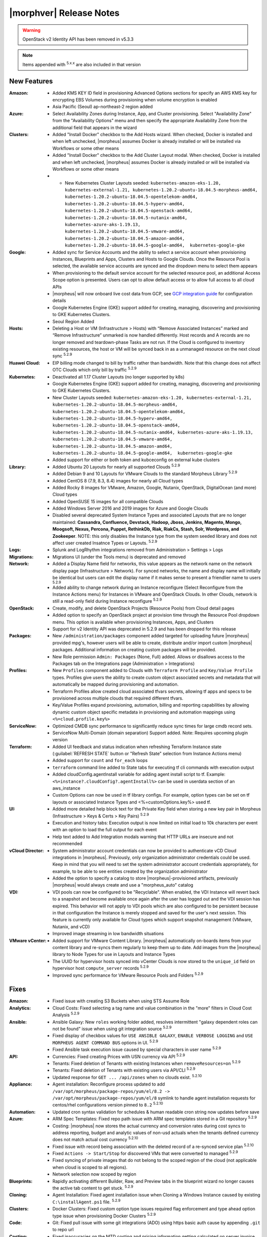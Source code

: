 .. _Release Notes:

*************************
|morphver| Release Notes
*************************

.. WARNING:: OpenStack v2 Identity API has been removed in v5.3.3

.. NOTE:: Items appended with :superscript:`5.x.x` are also included in that version

.. .. include:: highlights.rst

New Features
============

:Amazon: - Added KMS KEY ID field in provisioning Advanced Options sections for specify an AWS KMS key for encrypting EBS Volumes during provisioning when volume encryption is enabled
         - Asia Pacific (Seoul) ap-northeast-2 region added

:Azure: - Select Availability Zones during Instance, App, and Cluster provisioning. Select "Availability Zone" from the "Availability Options" menu and then specify the appropriate Availability Zone from the additional field that appears in the wizard

:Clusters: - Added "Install Docker" checkbox to the Add Hosts wizard. When checked, Docker is installed and when left unchecked, |morpheus| assumes Docker is already installed or will be installed via Workflows or some other means
           - Added "Install Docker" checkbox to the Add Cluster Layout modal. When checked, Docker is installed and when left unchecked, |morpheus| assumes Docker is already installed or will be installed via Workflows or some other means
           - - New Kubernetes Cluster Layouts seeded: ``kubernetes-amazon-eks-1.20, kubernetes-external-1.21, kubernetes-1.20.2-ubuntu-18.04.5-morpheus-amd64, kubernetes-1.20.2-ubuntu-18.04.5-opentelekom-amd64, kubernetes-1.20.2-ubuntu-18.04.5-hyperv-amd64, kubernetes-1.20.2-ubuntu-18.04.5-openstack-amd64, kubernetes-1.20.2-ubuntu-18.04.5-nutanix-amd64, kubernetes-azure-aks-1.19.13, kubernetes-1.20.2-ubuntu-18.04.5-vmware-amd64, kubernetes-1.20.2-ubuntu-18.04.5-amazon-amd64, kubernetes-1.20.2-ubuntu-18.04.5-google-amd64,  kubernetes-google-gke``

:Google: - Added sync for Service Accounts and the ability to select a service account when provisioning Instances, Blueprints and Apps, Clusters and Hosts to Google Clouds. Once the Resource Pool is selected, the available service accounts are synced and the dropdown menu to select them appears
         - When provisioning to the default service account for the selected resource pool, an additional Access Scope option is presented. Users can opt to allow default access or to allow full access to all cloud APIs
         - |morpheus| will now onboard live cost data from GCP, see `GCP integration guide <https://docs.morpheusdata.com/en/5.3.3/integration_guides/Clouds/google/google.html#enabling-live-costing-for-gcp>`_ for configuration details
         - Google Kubernetes Engine (GKE) support added for creating, managing, discovering and provisioning to GKE Kubernetes Clusters.
         - Seoul Region Added

:Hosts: - Deleting a Host or VM (Infrastructure > Hosts) with “Remove Associated Instances” marked and “Remove Infrastructure” unmarked is now handled differently. Host records and A records are no longer removed and teardown-phase Tasks are not run. If the Cloud is configured to inventory existing resources, the host or VM will be synced back in as a unmanaged resource on the next cloud sync :superscript:`5.2.9`

:Huawei Cloud: - EIP billing mode changed to bill by traffic rather than bandwidth. Note that this change does not affect OTC Clouds which only bill by traffic :superscript:`5.2.9`

:Kubernetes: - Deactivated all 1.17 Cluster Layouts (no longer supported by k8s)
             - Google Kubernetes Engine (GKE) support added for creating, managing, discovering and provisioning to GKE Kubernetes Clusters.
             - New Cluster Layouts seeded: ``kubernetes-amazon-eks-1.20, kubernetes-external-1.21, kubernetes-1.20.2-ubuntu-18.04.5-morpheus-amd64, kubernetes-1.20.2-ubuntu-18.04.5-opentelekom-amd64, kubernetes-1.20.2-ubuntu-18.04.5-hyperv-amd64, kubernetes-1.20.2-ubuntu-18.04.5-openstack-amd64, kubernetes-1.20.2-ubuntu-18.04.5-nutanix-amd64, kubernetes-azure-aks-1.19.13, kubernetes-1.20.2-ubuntu-18.04.5-vmware-amd64, kubernetes-1.20.2-ubuntu-18.04.5-amazon-amd64, kubernetes-1.20.2-ubuntu-18.04.5-google-amd64,  kubernetes-google-gke``
             - Added support for either or both token and kubceconfig on external kube clusters

:Library: - Added Ubuntu 20 Layouts for nearly all supported Clouds :superscript:`5.2.9`
          - Added Debian 9 and 10 Layouts for VMware Clouds to the standard Morpheus Library :superscript:`5.2.9`
          - Added CentOS 8 (7.9, 8.3, 8.4) images for nearly all Cloud types
          - Added Rocky 8 images for VMware, Amazon, Google, Nutanix, OpenStack, DigitalOcean (and more) Cloud types
          - Added OpenSUSE 15 images for all compatible Clouds
          - Added Windows Server 2016 and 2019 images for Azure and Google Clouds
          - Disabled several deprecated System Instance Types and associated Layouts that are no longer maintained: **Cassandra, Confluence, Devstack, Hadoop, Jboss, Jenkins, Magento, Mongo, Moogsoft, Nexus, Percona, Puppet, RethinkDb, Riak, RiakCs, Stash, Solr, Wordpress, and Zookeeper**. NOTE: this only disables the Instance type from the system seeded library and does not affect user created Insatnce Types or Layouts. :superscript:`5.2.9`

:Logs: - Splunk and LogRhythm integrations removed from Administration > Settings > Logs

:Migrations: - Migrations UI (under the Tools menu) is deprecated and removed

:Network: - Added a Display Name field for networks, this value appears as the network name on the network display page (Infrastructure > Network). For synced networks, the name and display name will initially be identical but users can edit the display name if it makes sense to present a friendlier name to users :superscript:`5.2.9`
          - Added ability to change network during an Instance reconfigure (Select Reconfigure from the Instance Actions menu) for Instances in VMware and OpenStack Clouds. In other Clouds, network is still a read-only field during Instance reconfigure :superscript:`5.2.9`

:OpenStack: - Create, modify, and delete OpenStack Projects (Resource Pools) from Cloud detail pages
            - Added option to specify an OpenStack project at provision time through the Resource Pool dropdown menu. This option is available when provisioning Instances, Apps, and Clusters
            - Support for v2 Identity API was deprecated in 5.2.9 and has been dropped for this release

:Packages: - New ``/administration/packages`` component added targeted for uploading future |morpheus| provided mpg's, however users will be able to create, distribute and/or import custom |morpheus| packages. Additional information on creating custom packages will be provided.
           - New Role permission ``Admin: Packages`` (None, Full) added. Allows or disallows access to the Packages tab on the Integrations page (Administration > Integrations)

:Profiles: - New ``Profiles`` component added to Clouds with ``Terraform Profile`` and ``Key/Value Profile`` types. Profiles give users the ability to create custom object associated secrets and metadata that will automatically be mapped during provisioning and automation.
           - Terraform Profiles allow created cloud associated tfvars secrets, allowing tf apps and specs to be provisioned across multiple clouds that required different tfvars.
           - Key/Value Profiles expand provisioning, automation, billing and reporting capabilities by allowing dynamic custom object specific metadata in provisioning and automation mappings using ``<%=cloud.profile.key%>``

:ServiceNow: - Optimized CMDB sync performance to significantly reduce sync times for large cmdb record sets.
             - ServiceNow Multi-Domain (domain separation) Support added. Note: Requires upcoming plugin version

:Terraform: - Added UI feedback and status indication when refreshing Terraform Instance state (:guilabel:`REFRESH STATE` button or "Refresh State" selection from Instance Actions menu)
            - Added support for ``count`` and ``for_each`` loops
            - ``terraform`` command line added to State tabs for executing tf cli commands with execution output
            - Added cloudConfig.agentInstall variable for adding agent install script to tf. Example: ``<%=instance?.cloudConfig?.agentInstall%>`` can be used in userdata section of an aws_instance
            - Custom Options can now be used in tf library configs. For example, option types  can be set on tf layouts or associated Instance Types and <%=customOptions.key%> used tf.

:UI: - Added more detailed help block text for the Private Key field when storing a new key pair in Morpheus (Infrastructure > Keys & Certs > Key Pairs) :superscript:`5.2.9`
     - Execution and history tabs: Execution output is now limited on initial load to 10k characters per event with an option to load the full output for each event
     - Help text added to Add Integration modals warning that HTTP URLs are insecure and not recommended

:vCloud Director: - System administrator account credentials can now be provided to authenticate vCD Cloud integrations in |morpheus|. Previously, only organization administrator credentials could be used. Keep in mind that you will need to set the system administrator account credentials appropriately, for example, to be able to see entities created by the organization administrator
                  - Added the option to specify a catalog to store |morpheus|-provisioned artifacts, previously |morpheus| would always create and use a "morpheus_auto" catalog

:VDI: - VDI pools can now be configured to be "Recyclable". When enabled, the VDI Instance will revert back to a snapshot and become available once again after the user has logged out and the VDI session has expired. This behavior will not apply to VDI pools which are also configured to be persistent because in that configuration the Instance is merely stopped and saved for the user's next session. This feature is currently only available for Cloud types which support snapshot management (VMware, Nutanix, and vCD)
      - Improved image streaming in low bandwidth situations


:VMware vCenter: - Added support for VMware Content Library. |morpheus| automatically on-boards items from your content library and re-syncs them regularly to keep them up to date. Add images from the |morpheus| library to Node Types for use in Layouts and Instance Types
                 - The UUID for hypervisor hosts synced into vCenter Clouds is now stored to the ``unique_id`` field on hypervisor host ``compute_server`` records :superscript:`5.2.9`
                 - Improved sync performance for VMware Resource Pools and Folders :superscript:`5.2.9`

Fixes
=====

:Amazon: - Fixed issue with creating S3 Buckets when using STS Assume Role
:Analytics: - Cloud Costs: Fixed selecting a tag name and value combination in the "more" filters in Cloud Cost Analysis :superscript:`5.2.9`
:Ansible: - Ansible Galaxy: New ``roles`` working folder added, resolves intermittent "galaxy dependent roles can not be found" issue when using git integration source :superscript:`5.2.9`
          - Fixed display of checkbox values for ``USE ANSIBLE GALAXY``, ``ENABLE VERBOSE LOGGING`` and ``USE MORPHEUS AGENT COMMAND BUS`` options in UI.  :superscript:`5.2.9`
          - Fixed Ansible task execution issue caused by special characters in user name :superscript:`5.2.9`
:API: - Currencies: Fixed creating Prices with USN currency via API :superscript:`5.2.9`
      - Tenants: Fixed deletion of Tenants with existing Instances when ``removeResources=on`` :superscript:`5.2.9`
      - Tenants: Fixed deletion of Tenants with existing users via API/CLI :superscript:`5.2.9`
      - Updated response for ``GET ... /api/zones`` when no clouds exist. :superscript:`5.2.10`
:Appliance: - Agent installation: Reconfigure process updated to add ``/var/opt/morpheus/package-repos/yum/el/8.2 -> /var/opt/morpheus/package-repos/yum/el/8`` symlink to handle agent installation requests for centos/rhel configurations version pinned to ``8.2`` :superscript:`5.2.10`
:Automation: - Updated cron syntax validation for schedules & human readable cron string now updates before save
:Azure: - ARM Spec Templates: Fixed repo path issue with ARM spec templates stored in a Git repository :superscript:`5.2.9`
        - Costing: |morpheus| now stores the actual currency and conversion rates during cost syncs to address reporting, budget and analytic values of non-usd actuals when the tenants defined currency does not match actual cost currency :superscript:`5.2.10`
        - Fixed issue with record being association with the deleted record of a re-synced service plan :superscript:`5.2.10`
        - Fixed ``Actions -> Start/Stop`` for discovered VMs that were converted to managed :superscript:`5.2.9`
        - Fixed syncing of private images that do not belong to the scoped region of the cloud (not applicable when cloud is scoped to all regions).
        - Network selection now scoped by region
:Blueprints: - Rapidly activating different Builder, Raw, and Preview tabs in the blueprint wizard no longer causes the active tab content to get stuck. :superscript:`5.2.9`
:Cloning: - Agent Installation: Fixed agent installation issue when Cloning a Windows Instance caused by existing ``C:\installAgent.ps1`` file. :superscript:`5.2.9`
:Clusters: - Docker Clusters: Fixed custom option type issues required flag enforcement and type ahead option type issue when provisioning Docker Clusters :superscript:`5.2.9`
           .. - Fixed 500 error when selecting existing K8s cluster that is associated with a disabled cluster layout
:Code: - Git: Fixed pull issue with some git integrations (ADO) using https basic auth cause by appending ``.git`` to repo url
:Costing: - Fixed inaccuracies on the MTD costing and pricing information getting calculated on server invoice records when ``Sync Costing`` is enabled on Cloud Types that do not have costing integrations
:Google: - Fix duplicate subnet record creation for Shared Networks when cloud scoping is changed between a single region and all regions
:Groups: - ``Infrastructure -> Groups`` Fixed Cloud count hiding after 30 seconds :superscript:`5.2.9`
:Guidance: - CPU Recomendations: Fixed guidance execution defaulting the CPU back to 1 :superscript:`5.2.9`
:Health: - Fixed issue with |morpheus| Appliance logs not displaying in ``Administration -> Health: Logs`` when ``appliance_instance`` id not equal to ``1`` :superscript:`5.2.9`
:Keys & Certs: - Synced keypairs are now filtered from Key Pairs selection list in user settings and admin provisioning settings. Synced Key Pair records do not contain any key data and are not usable for user and global keypairs. :superscript:`5.2.9`
:Image Builder: - Fixed issue with delayed boot command execution during image builds :superscript:`5.2.9`
:Instance: - Tags: Fixed issue with tag sync where adding a new tag post-provision could remove existing tags
:KVM: - Fixed infrastructure deletion of discovered VMs on brownfield KVM clusters :superscript:`5.2.10`
:Library: - Fixed display of sub-tab selection in ``Provisioning -> Library`` UI mobile views :superscript:`5.2.9`
          - Removed some old and unused catalog items from the |morpheus| standard Library :superscript:`5.2.9`
:Localization: - Portuguese: The strings displayed in the Create Cloud dialog are now being displayed properly when selecting Portuguese as the language. Pass in ``?lang=pt_BR`` or ``?lang=pt_PT`` in the url to force the UI to Portuguese Brazil and Portugal, respectively :superscript:`5.2.9`
:Networks:  - Removed deprecated delete option for networks interfaces in Network tab on Instance and Host detail pages. Network interfaces are managed via reconfigure. :superscript:`5.2.9`
:NSX: - Fixed ability to select SERVICE TYPE at the time of NSX-T SSL certificate creation in a Tenant. :superscript:`5.2.9`
      - Fixed members being added to LB pools when adding nodes to an Instance via ``Actions -> Add Node`` :superscript:`5.2.9`
      - Fixed NSX-V VMs added as a part of an app with a load balancer on 1 or more instances being added to pools :superscript:`5.2.10`
      - Fixed ui display issue updating NSX-V Firewall rule priority order after editing rule priority orders :superscript:`5.2.10`
      - Fix visibility of NSX-T Pools created in subtenants on master tenant NSX-T public integrations :superscript:`5.2.10`
:Option Types: Fixed Rest Option Lists Posts filtering out dependent Variables
:Provisioning: - ``Copies`` field now hidden when when a Load Balancer is configured :superscript:`5.2.10`
               - Fixed ``Copies`` field value not applying when using scroll up/down :superscript:`5.2.9`
:Policies: - Delayed Removal: Fixed deleting an unmanaged vm within a Delayed Removal Policy Scope and with "Remove Associated Instances" check causing VM to shut down :superscript:`5.2.9`
           - Fixed Boot order for App tiers not being honored when a provision approval policy is enforced :superscript:`5.2.9`
           - Tag Enforcement: Fixed Tagging Policy not accepting Morpheus Variables as valid input when used in exported option types
:Rubrik: - Backup size now displayed as ``-`` instead of ``0`` when backup size is not available :superscript:`5.2.9`
:Reports: - Fix for display of utilization statistics in some Cloud Usage Reports :superscript:`5.2.9`
:Roles: - Activity: Fixed viewing ``Operations -> Activity`` activity logs requiring ``Operations: Reports`` permissions :superscript:`5.2.9`
        - Datastores: Edit option no longer displayed for Role Permission ``Infrastructure -> Datastores: Read`` :superscript:`5.2.9`
:Security: - Reconfigure and Library XSS vulnerabilities remediated :superscript:`5.2.10`
           - Updated request handling of user scoped policy creation during policy creation :superscript:`5.2.10`
:Tasks: - Chef Bootstrap: Fixed issues where Chef Bootsrap execution would fail with reason "Chef Infra Client cannot execute without accepting the license" :superscript:`5.2.9`
       - Variables: Fixed evaluation of <%=user.username%> variable in task executions :superscript:`5.2.9`
:Terraform: - Fixed UI issue with ``NEXT`` and ``COMPLETE`` buttons becoming active before validation had completed :superscript:`5.2.10`
            - Fixed ``null`` tf variable values redering as ``[object object]`` in UI  :superscript:`5.2.9`
            - Deleting a VM associated with an Instance in Terraform App with ``Remove associated Instances`` enabled, and the associated Instance is the only Instance in the App, no longer deletes the associated App.
            - Added validation for deleting a Terraform app when ``deletion_protection=true`` in Terraform.
            - Fixed ``for_each`` loop value nulled when using tfvars within cypher
            - Fixed issue with resource -> image mapping that caused vm's associated with resources to remain as ``discovered`` server types 
:User Settings: - Success Message added on save when updating Linux/Windows passwords in user settings (Displays for 5s then fades) :superscript:`5.2.9`
:UI: Execution and history tabs: Execution output is now limited on initial load to 10k characters per event with an option to load the full output for each event to address loading of large execution history datasets 
:vCloud Director: - Fixed issue with user-data iso attachment when provisioning cloudbase-init enabled Windows images :superscript:`5.2.10`
                  - Fixed ``safeComputerName`` issue during Windows Guest Customizations :superscript:`5.2.9`
:VMware: - Fixed duplicate filename issue when adding multiple disks during reconfigure :superscript:`5.2.10`
         - Fixed storage volume values not updating on sync when volumes were removed in vCenter but the total number of volumes matches |morpheus| records. :superscript:`5.2.10`
         - Optimizations added for Resource Pool and Folder sync. Resolves issue with loading Resource Pools in add cloud wizard in environments with 500+ Resource Pools. :superscript:`5.2.9`
         - Volumes now update properly when changing Image selection when provisioning the VMWARE Instance Type :superscript:`5.2.9`
         - |morpheus| will no longer append ``localdomain`` to DNS suffix information in unattend customization XML when no domain or default domain are specified.


|morpheus| API & CLI Improvements
=================================

:Instances: - Calls to the ``instances`` API to GET a specific Instance (at multiple levels including Instance, container details, and server) now include the ``uuid`` property :superscript:`5.2.9`
            - Added options to remove expiration, extend expiration, cancel shutdown, extend shutdown, and cancel removal for Instances from API and CLI

:Checks: - The ``apiKey`` is now returned in GET calls for Push API-Type Monitoring Checks

:Cluster Layouts: - Added flag to install Docker when creating Cluster Layouts from API and CLI. When disabled, |morpheus| assumes Docker is already installed or will be installed via Workflows or some other means

:Logs: - Support removed for Splunk and LogRhythm integrations (as has been done in |morpheus| UI)

:NSX-T: - Create, manage, and delete NSX-T segments :superscript:`5.2.9`
        - Manage Group visibility for NSX-T segments :superscript:`5.2.9`
        - Create, manage, and delete Tier 0 and Tier 1 routers :superscript:`5.2.9`
        - Attach and detach Tier 1 routers to Tier 0 routers :superscript:`5.2.9`
        - Retrieve any NSX-T objects which are associated with Tier 0 or Tier 1 routers :superscript:`5.2.9`
        - Create, manage, and delete DNAT and SNAT rules :superscript:`5.2.9`

:Reports: - Fix for display of utilization statistics in some Cloud Usage Reports :superscript:`5.2.9`

:vCD: - Added ability to set the Recyclable attribute on VDI Pools through API and CLI

:Virtual Images: - Added option to remove the virtual image from the cloud (or not) when the image is deleted from |morpheus| through API and CLI

Appliance & Agent Updates
=========================

:Appliance: - Agent installation: Reconfigure process updated to add ``/var/opt/morpheus/package-repos/yum/el/8.2 -> /var/opt/morpheus/package-repos/yum/el/8`` symlink to handle agent installation requests for centOS/rhel configurations version pinned to ``8.2`` :superscript:`5.2.10`
            - Java Updated to 8u302-b08 :superscript:`5.2.9`
            - Tomcat verison update to v9.0.50 :superscript:`5.2.9`
            
:Agent Packages: - Java Updated to 8u302-b08 :superscript:`5.2.9`
                 - |morpheus| Node and VM Node Packages version update to 3.2.1 :superscript:`5.2.9`

